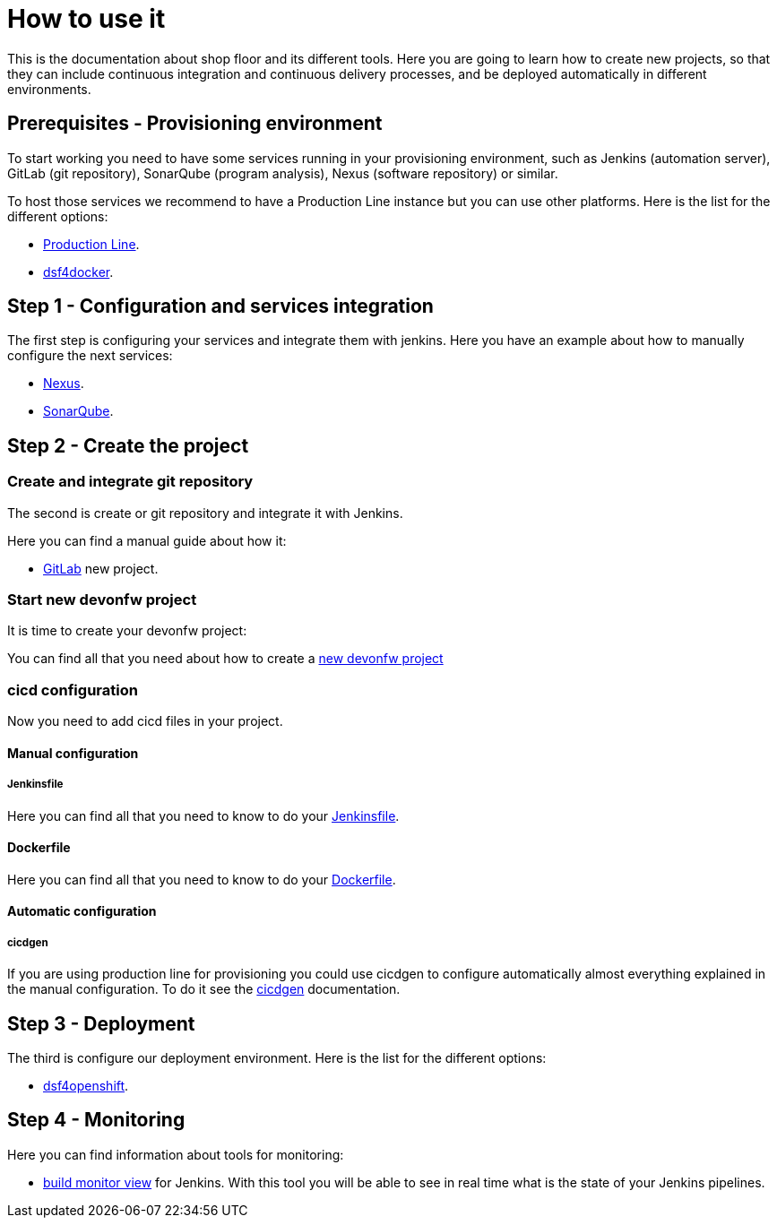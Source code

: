 = How to use it

This is the documentation about shop floor and its different tools. Here you are going to learn how to create new projects, so that they can include continuous integration and continuous delivery processes, and be deployed automatically in different environments.

== Prerequisites - Provisioning environment

To start working you need to have some services running in your provisioning environment, such as Jenkins (automation server), GitLab (git repository), SonarQube (program analysis), Nexus (software repository) or similar.

To host those services we recommend to have a Production Line instance but you can use other platforms. Here is the list for the different options:

  * link:dsf-provisioning-production-line[Production Line].
// TODO:  * link:dsf-provisioning-dsf4openshift[dsf4openshift].
  * link:dsf-provisioning-dsf4docker[dsf4docker].

== Step 1 - Configuration and services integration

The first step is configuring your services and integrate them with jenkins. Here you have an example about how to manually configure the next services:

  * link:dsf-configure-nexus[Nexus].
  * link:dsf-configure-sonarqube[SonarQube].
//  * link:dsf-configure-jenkins[Jenkins].

== Step 2 - Create the project

=== Create and integrate git repository

The second is create or git repository and integrate it with Jenkins.

Here you can find a manual guide about how it:

* link:dsf-configure-gitlab[GitLab] new project.

=== Start new devonfw project

It is time to create your devonfw project:

You can find all that you need about how to create a link:dsf-create-new-devonfw-project[new devonfw project]

=== cicd configuration

Now you need to add cicd files in your project.

==== Manual configuration

===== Jenkinsfile

Here you can find all that you need to know to do your link:dsf-configure-jenkinsfile[Jenkinsfile].

==== Dockerfile

Here you can find all that you need to know to do your link:dsf-configure-dockerfile[Dockerfile].

==== Automatic configuration

===== cicdgen

If you are using production line for provisioning you could use cicdgen to configure automatically almost everything explained in the manual configuration. To do it see the https://github.com/devonfw/cicdgen/wiki[cicdgen] documentation.

////
===== Optional components

  * TODO: Manual Guide about add things like config service for angular (Maybe it's going to be included in cicdgen)
////

== Step 3 - Deployment

The third is configure our deployment environment. Here is the list for the different options:

  * link:dsf-deployment-dsf4openshift[dsf4openshift].
// TODO:  * link:dsf-deployment-dsf4docker[dsf4docker].

== Step 4 - Monitoring

Here you can find information about tools for monitoring:

 * link:dsf-configure-jenkins-build-monitor-view[build monitor view] for Jenkins. With this tool you will be able to see in real time what is the state of your Jenkins pipelines.

////
== Step 5 - Verification

  * TODO: Manual Guide
////
